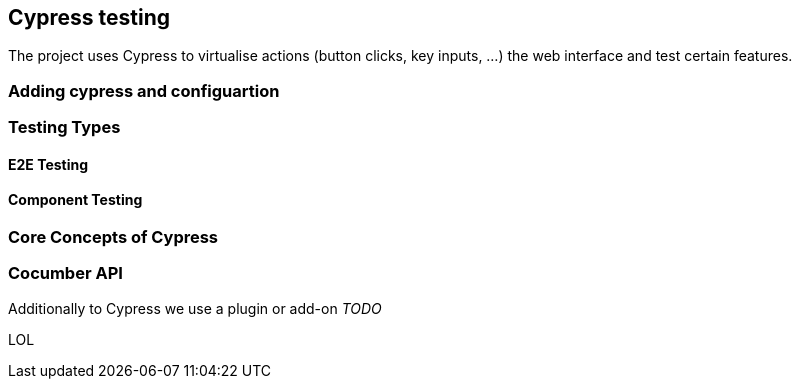 == Cypress testing

The project uses Cypress to virtualise actions (button clicks, key inputs, ...) the web interface and test certain features.

=== Adding cypress and configuartion

=== Testing Types

==== E2E Testing

==== Component Testing

=== Core Concepts of Cypress



=== Cocumber API

Additionally to Cypress we use a plugin or add-on _TODO_

LOL


